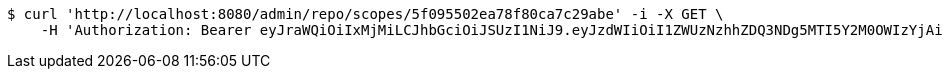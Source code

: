 [source,bash]
----
$ curl 'http://localhost:8080/admin/repo/scopes/5f095502ea78f80ca7c29abe' -i -X GET \
    -H 'Authorization: Bearer eyJraWQiOiIxMjMiLCJhbGciOiJSUzI1NiJ9.eyJzdWIiOiI1ZWUzNzhhZDQ3NDg5MTI5Y2M0OWIzYjAiLCJyb2xlcyI6W10sImlzcyI6Im1tYWR1LmNvbSIsImdyb3VwcyI6WyJ0ZXN0Iiwic2FtcGxlIl0sImF1dGhvcml0aWVzIjpbXSwiY2xpZW50X2lkIjoiMjJlNjViNzItOTIzNC00MjgxLTlkNzMtMzIzMDA4OWQ0OWE3IiwiZG9tYWluX2lkIjoiMCIsImF1ZCI6InRlc3QiLCJuYmYiOjE1OTQ0NDcxMDYsInVzZXJfaWQiOiIxMTExMTExMTEiLCJzY29wZSI6ImEuZ2xvYmFsLnNjb3BlLnJlYWQiLCJleHAiOjE1OTQ0NDcxMTEsImlhdCI6MTU5NDQ0NzEwNiwianRpIjoiZjViZjc1YTYtMDRhMC00MmY3LWExZTAtNTgzZTI5Y2RlODZjIn0.hDuqytJWxIaD4FNJ0ZBBhaQbsive_kd-6KD0Bbbnee2ycLpf6qRgndhZwmt39wbGmt7r53nuu79cvQAMqOBj0xq-1AVJF0d1421dMI13uhV2Yc5leoCTqs9fuALQsLkJQJWM1oGz3IhSDF9ntu-JRKAMyPJ60kknZ5WRvIqsQNFllRpm8AZiTlqjQWdFp1ku7z8_0be2_lZH4CAhBZTYZ4p9CeFGqB5Qt-VLYKF_-1berH0lg3HoMHy9xgCu9I2rqtD3eDzha49pXi-WT3oL0TSohM8b35r3ajjTD31Y6v_RQ_1IX7HOkv5A9RnK0zuLNTmfJkrMk-C-3s6e3Gyfbw'
----